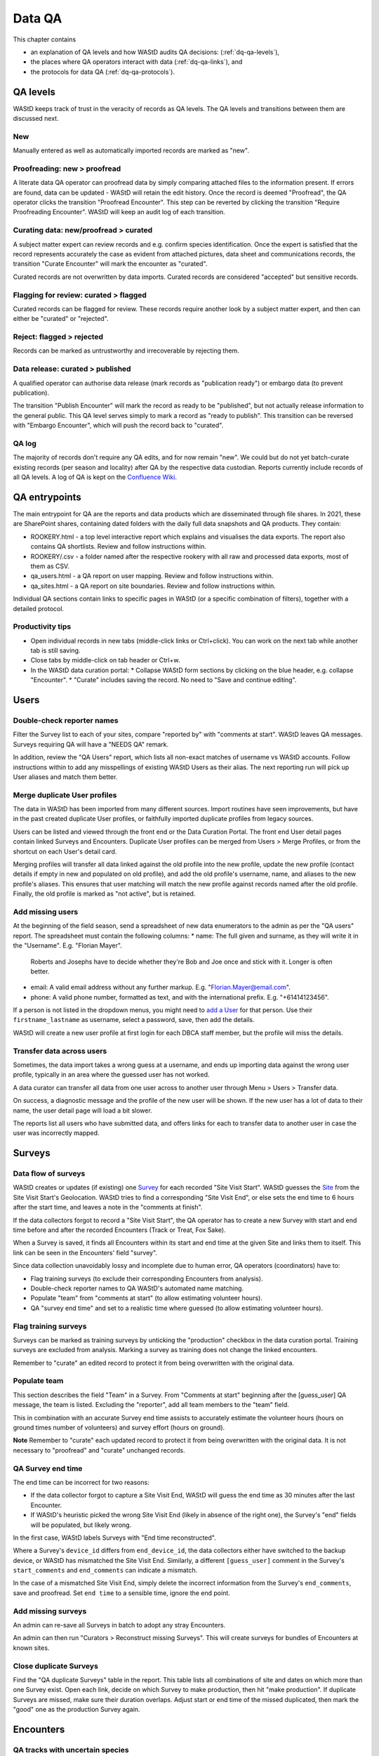 .. _dq-qa:
*******
Data QA
*******

This chapter contains

* an explanation of QA levels and how WAStD audits QA decisions: (:ref:`dq-qa-levels`),
* the places where QA operators interact with data (:ref:`dq-qa-links`), and
* the protocols for data QA (:ref:`dq-qa-protocols`).

.. _dq-qa-levels:
QA levels
=========
WAStD keeps track of trust in the veracity of records as QA levels.
The QA levels and transitions between them are discussed next.

New
---
Manually entered as well as automatically imported records are marked as "new".

Proofreading: new > proofread
-----------------------------
A literate data QA operator can proofread data by simply comparing attached files
to the information present.
If errors are found, data can be updated - WAStD will retain the edit history.
Once the record is deemed "Proofread", the QA operator clicks the transition
"Proofread Encounter".
This step can be reverted by clicking the transition "Require Proofreading Encounter".
WAStD will keep an audit log of each transition.

Curating data: new/proofread > curated
--------------------------------------
A subject matter expert can review records and e.g. confirm species identification.
Once the expert is satisfied that the record represents accurately the case as
evident from attached pictures, data sheet and communications records, the transition
"Curate Encounter" will mark the encounter as "curated".

Curated records are not overwritten by data imports.
Curated records are considered "accepted" but sensitive records.


Flagging for review: curated > flagged
--------------------------------------
Curated records can be flagged for review. These records require another look by a
subject matter expert, and then can either be "curated" or "rejected".

Reject: flagged > rejected
--------------------------
Records can be marked as untrustworthy and irrecoverable by rejecting them.

Data release: curated > published
---------------------------------
A qualified operator can authorise data release (mark records
as "publication ready") or embargo data (to prevent publication).

The transition "Publish Encounter" will mark the record as ready to be "published", but not
actually release information to the general public.
This QA level serves simply to mark a record as "ready to publish".
This transition can be reversed with "Embargo Encounter", which will push the record back to "curated".

QA log
------
The majority of records don't require any QA edits, and for now remain "new".
We could but do not yet batch-curate existing records (per season and locality) after QA by the respective data custodian.
Reports currently include records of all QA levels.
A log of QA is kept on the `Confluence Wiki <https://dbcawa.atlassian.net/wiki/spaces/TG/pages/932184080/Turtle+Nesting+Data+QA+log>`_.

.. _dq-qa-links:
QA entrypoints
==============

The main entrypoint for QA are the reports and data products which are disseminated through file shares.
In 2021, these are SharePoint shares, containing dated folders with the daily full data snapshots and QA products.
They contain:

* ROOKERY.html - a top level interactive report which explains and visualises the data exports. The report also contains QA shortlists. Review and follow instructions within.
* ROOKERY/.csv - a folder named after the respective rookery with all raw and processed data exports, most of them as CSV.
* qa_users.html - a QA report on user mapping. Review and follow instructions within.
* qa_sites.html - a QA report on site boundaries. Review and follow instructions within.

Individual QA sections contain links to specific pages in WAStD (or a specific combination of filters), together with a detailed protocol.

Productivity tips
-----------------
* Open individual records in new tabs (middle-click links or Ctrl+click). You can work on the next tab while another tab is still saving.
* Close tabs by middle-click on tab header or Ctrl+w.
* In the WAStD data curation portal:
  * Collapse WAStD form sections by clicking on the blue header, e.g. collapse "Encounter".
  * "Curate" includes saving the record. No need to "Save and continue editing".

.. _dq-qa-protocols:
Users
=====

Double-check reporter names
---------------------------
Filter the Survey list to each of your sites, compare "reported by" with "comments at start".
WAStD leaves QA messages. Surveys requiring QA will have a "NEEDS QA" remark.

In addition, review the "QA Users" report, which lists all non-exact matches of username vs WAStD accounts.
Follow instructions within to add any misspellings of existing WAStD Users as their alias.
The next reporting run will pick up User aliases and match them better.

Merge duplicate User profiles
-----------------------------
The data in WAStD has been imported from many different sources.
Import routines have seen improvements, but have in the past created duplicate User profiles,
or faithfully imported duplicate profiles from legacy sources.

Users can be listed and viewed through the front end or the Data Curation Portal.
The front end User detail pages contain linked Surveys and Encounters.
Duplicate User profiles can be merged from Users > Merge Profiles, or from the shortcut on each User's detail card.

Merging profiles will transfer all data linked against the old profile into the new profile, update the new profile (contact details if empty in new and populated on old profile), and add the old profile's username, name, and aliases to the new profile's aliases. This ensures that user matching will match the new profile against records named after the old profile.
Finally, the old profile is marked as "not active", but is retained.

Add missing users
-----------------
At the beginning of the field season, send a spreadsheet of new data enumerators to the admin as per the "QA users" report.
The spreadsheet must contain the following columns:
* name: The full given and surname, as they will write it in the "Username". E.g. "Florian Mayer".
  Roberts and Josephs have to decide whether they're Bob and Joe once and stick with it. Longer is often better.
* email: A valid email address without any further markup. E.g. "Florian.Mayer@email.com".
* phone: A valid phone number, formatted as text, and with the international prefix. E.g. "+61414123456".

If a person is not listed in the dropdown menus, you might need to
`add a User <https://wastd.dbca.wa.gov.au/admin/users/user/add/>`_ for that person.
Use their ``firstname_lastname`` as username, select a password, save, then add the details.

WAStD will create a new user profile at first login for each DBCA staff member, but
the profile will miss the details.

Transfer data across users
--------------------------
Sometimes, the data import takes a wrong guess at a username, and ends up importing
data against the wrong user profile, typically in an area where the guessed user
has not worked.

A data curator can transfer all data from one user across to another user through
Menu > Users > Transfer data.

On success, a diagnostic message and the profile of the new user will be shown.
If the new user has a lot of data to their name, the user detail page will load a bit slower.

The reports list all users who have submitted data, and offers links for each to transfer data to another user in case the user was incorrectly mapped.

Surveys
=======
Data flow of surveys
--------------------
WAStD creates or updates (if existing) one
`Survey <https://wastd.dbca.wa.gov.au/admin/observations/survey/>`_
for each recorded "Site Visit Start".
WAStD guesses the `Site <https://wastd.dbca.wa.gov.au/admin/observations/area/?area_type__exact=Site>`_
from the Site Visit Start's Geolocation.
WAStD tries to find a corresponding "Site Visit End", or else sets the end time to 6 hours
after the start time, and leaves a note in the "comments at finish".

If the data collectors forgot to record a "Site Visit Start", the QA operator has to create
a new Survey with start and end time before and after the recorded Encounters (Track or Treat, Fox Sake).

When a Survey is saved, it finds all Encounters within its start and end time at the given Site
and links them to itself. This link can be seen in the Encounters' field "survey".

Since data collection unavoidably lossy and incomplete due to human error,
QA operators (coordinators) have to:

* Flag training surveys (to exclude their corresponding Encounters from analysis).
* Double-check reporter names to QA WAStD's automated name matching.
* Populate "team" from "comments at start" (to allow estimating volunteer hours).
* QA "survey end time" and set to a realistic time where guessed (to allow estimating volunteer hours).

Flag training surveys
---------------------
Surveys can be marked as training surveys by unticking the "production" checkbox in the data curation portal.
Training surveys are excluded from analysis.
Marking a survey as training does not change the linked encounters.

Remember to "curate" an edited record to protect it from being overwritten with the original data.

Populate team
-------------
This section describes the field "Team" in a Survey.
From "Comments at start" beginning after the [guess_user] QA message, the team is listed.
Excluding the "reporter", add all team members to the "team" field.

This in combination with an accurate Survey end time assists to accurately estimate
the volunteer hours (hours on ground times number of volunteers)
and survey effort (hours on ground).

**Note** Remember to "curate" each updated record to protect it from being overwritten with the original data.
It is not necessary to "proofread" and "curate" unchanged records.

QA Survey end time
------------------
The end time can be incorrect for two reasons:

* If the data collector forgot to capture a Site Visit End, WAStD will guess the end time
  as 30 minutes after the last Encounter.
* If WAStD's heuristic picked the wrong Site Visit End (likely in absence of the right one),
  the Survey's "end" fields will be populated, but likely wrong.

In the first case, WAStD labels Surveys with "End time reconstructed".

Where a Survey's ``device_id`` differs from ``end_device_id``, the data collectors either have
switched to the backup device, or WAStD has mismatched the Site Visit End.
Similarly, a different ``[guess_user]`` comment in the Survey's ``start_comments`` and ``end_comments``
can indicate a mismatch.

In the case of a mismatched Site Visit End, simply delete the incorrect information from the Survey's
``end_comments``, save and proofread. Set ``end time`` to a sensible time, ignore the end point.


Add missing surveys
-------------------
An admin can re-save all Surveys in batch to adopt any stray Encounters.

An admin can then run "Curators > Reconstruct missing Surveys".
This will create surveys for bundles of Encounters at known sites.

Close duplicate Surveys
-----------------------
Find the "QA duplicate Surveys" table in the report.
This table lists all combinations of site and dates on which more than one Survey exist.
Open each link, decide on which Survey to make production, then hit "make production".
If duplicate Surveys are missed, make sure their duration overlaps.
Adjust start or end time of the missed duplicated, then mark the "good" one as the production Survey again.


Encounters
==========

QA tracks with uncertain species
--------------------------------
* Nests and Tracks > Tracks with `uncertain species ID <https://wastd.dbca.wa.gov.au/observations/turtle-nest-encounters/?species=cheloniidae-fam)>`_, filter to your location, bookmark.
* Review each record, update from photos as far as possible, curate.
* Take notes on systematic errors by individual users or entire programs. Provide these as feedback and re-train as appropriate.

Unsure if nest
--------------
* Nests and Tracks > `Nests with uncertain nesting success <https://wastd.dbca.wa.gov.au/observations/turtle-nest-encounters/?nest_type=track-unsure>`_ > filter to your location, bookmark.
* Review each record, update from photos as far as possible, curate.
* Take notes on systematic errors by individual users or entire programs. Provide these as feedback and re-train as appropriate.


Curate records from training days
---------------------------------

For CBB on Oct 25:
All Tracks/Nests:
Open TurtleNestEncounters, filter to area and date.
https://wastd.dbca.wa.gov.au/admin/observations/turtlenestencounter/?area__id__exact=19&when__month=10&when__year=2020
For each record, set species to Hatchback, set any affiliated TurtleNestDisturbanceObservations to "test record" and curate.

All Dist/Pred:
ODK form "Dist/Pred" becomes a WAStD Encounter plus TurtleNestDisturbanceObservation.
ODK form "Track or Nest" becomes a WAStD TurtleNestEncounter plus TurtleNestDisturbanceObservation.

Open TurtleNestDisturbanceObservations, filter to area and date.
https://wastd.dbca.wa.gov.au/admin/observations/turtlenestdisturbanceobservation/?encounter__area__id__exact=19&encounter__when__month=10&encounter__when__year=2020
This list will contain the (now curated and hatchbacked) TurtleNestEncounters from Track or Nest, as well as Dist/Pred forms.
For any record that shows as status "new" or cause not "training": open the link to the Encounter (column "encounter" on the right)
Set species to Hatchback (if it's a TNE), set disturbance cause to "training" and curate Encounter

All MWI:
Open AnimalEncounters, filter to area and date.
https://wastd.dbca.wa.gov.au/admin/observations/animalencounter/?area__id__exact=19&when__year=2020 (no records for CBB Oct 25).
Set species to hatchback and curate.

